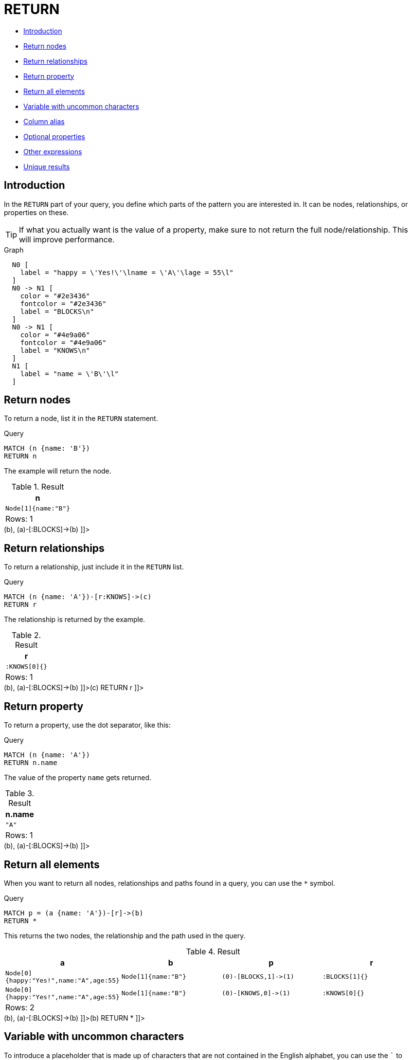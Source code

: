 [[query-return]]
= RETURN
:description: The `RETURN` clause defines what to include in the query result set. 

* xref:clauses/return.adoc#return-introduction[Introduction]
* xref:clauses/return.adoc#return-nodes[Return nodes]
* xref:clauses/return.adoc#return-relationships[Return relationships]
* xref:clauses/return.adoc#return-property[Return property]
* xref:clauses/return.adoc#return-all-elements[Return all elements]
* xref:clauses/return.adoc#return-variable-with-uncommon-characters[Variable with uncommon characters]
* xref:clauses/return.adoc#return-column-alias[Column alias]
* xref:clauses/return.adoc#return-optional-properties[Optional properties]
* xref:clauses/return.adoc#return-other-expressions[Other expressions]
* xref:clauses/return.adoc#return-unique-results[Unique results]

[[return-introduction]]
== Introduction

In the `RETURN` part of your query, you define which parts of the pattern you are interested in.
It can be nodes, relationships, or properties on these.

[TIP]
====
If what you actually want is the value of a property, make sure to not return the full node/relationship.
This will improve performance.


====

.Graph
["dot", "RETURN-1.svg", "neoviz", ""]
----
  N0 [
    label = "happy = \'Yes!\'\lname = \'A\'\lage = 55\l"
  ]
  N0 -> N1 [
    color = "#2e3436"
    fontcolor = "#2e3436"
    label = "BLOCKS\n"
  ]
  N0 -> N1 [
    color = "#4e9a06"
    fontcolor = "#4e9a06"
    label = "KNOWS\n"
  ]
  N1 [
    label = "name = \'B\'\l"
  ]

----
 

[[return-nodes]]
== Return nodes

To return a node, list it in the `RETURN` statement.


.Query
[source, cypher]
----
MATCH (n {name: 'B'})
RETURN n
----

The example will return the node.

.Result
[role="queryresult",options="header,footer",cols="1*<m"]
|===
| +n+
| +Node[1]{name:"B"}+
1+d|Rows: 1
|===

ifndef::nonhtmloutput[]
[subs="none"]
++++
<formalpara role="cypherconsole">
<title>Try this query live</title>
<para><database><![CDATA[
CREATE
  (a {name: 'A', happy: 'Yes!', age: 55}),
  (b {name: 'B'}),
  (a)-[:KNOWS]->(b),
  (a)-[:BLOCKS]->(b)

]]></database><command><![CDATA[
MATCH (n {name: 'B'})
RETURN n
]]></command></para></formalpara>
++++
endif::nonhtmloutput[]

[[return-relationships]]
== Return relationships

To return a relationship, just include it in the `RETURN` list.


.Query
[source, cypher]
----
MATCH (n {name: 'A'})-[r:KNOWS]->(c)
RETURN r
----

The relationship is returned by the example.

.Result
[role="queryresult",options="header,footer",cols="1*<m"]
|===
| +r+
| +:KNOWS[0]{}+
1+d|Rows: 1
|===

ifndef::nonhtmloutput[]
[subs="none"]
++++
<formalpara role="cypherconsole">
<title>Try this query live</title>
<para><database><![CDATA[
CREATE
  (a {name: 'A', happy: 'Yes!', age: 55}),
  (b {name: 'B'}),
  (a)-[:KNOWS]->(b),
  (a)-[:BLOCKS]->(b)

]]></database><command><![CDATA[
MATCH (n {name: 'A'})-[r:KNOWS]->(c)
RETURN r
]]></command></para></formalpara>
++++
endif::nonhtmloutput[]

[[return-property]]
== Return property

To return a property, use the dot separator, like this:


.Query
[source, cypher]
----
MATCH (n {name: 'A'})
RETURN n.name
----

The value of the property `name` gets returned.

.Result
[role="queryresult",options="header,footer",cols="1*<m"]
|===
| +n.name+
| +"A"+
1+d|Rows: 1
|===

ifndef::nonhtmloutput[]
[subs="none"]
++++
<formalpara role="cypherconsole">
<title>Try this query live</title>
<para><database><![CDATA[
CREATE
  (a {name: 'A', happy: 'Yes!', age: 55}),
  (b {name: 'B'}),
  (a)-[:KNOWS]->(b),
  (a)-[:BLOCKS]->(b)

]]></database><command><![CDATA[
MATCH (n {name: 'A'})
RETURN n.name
]]></command></para></formalpara>
++++
endif::nonhtmloutput[]

[[return-all-elements]]
== Return all elements

When you want to return all nodes, relationships and paths found in a query, you can use the `*` symbol.


.Query
[source, cypher]
----
MATCH p = (a {name: 'A'})-[r]->(b)
RETURN *
----

This returns the two nodes, the relationship and the path used in the query.

.Result
[role="queryresult",options="header,footer",cols="4*<m"]
|===
| +a+ | +b+ | +p+ | +r+
| +Node[0]{happy:"Yes!",name:"A",age:55}+ | +Node[1]{name:"B"}+ | +(0)-[BLOCKS,1]->(1)+ | +:BLOCKS[1]{}+
| +Node[0]{happy:"Yes!",name:"A",age:55}+ | +Node[1]{name:"B"}+ | +(0)-[KNOWS,0]->(1)+ | +:KNOWS[0]{}+
4+d|Rows: 2
|===

ifndef::nonhtmloutput[]
[subs="none"]
++++
<formalpara role="cypherconsole">
<title>Try this query live</title>
<para><database><![CDATA[
CREATE
  (a {name: 'A', happy: 'Yes!', age: 55}),
  (b {name: 'B'}),
  (a)-[:KNOWS]->(b),
  (a)-[:BLOCKS]->(b)

]]></database><command><![CDATA[
MATCH p = (a {name: 'A'})-[r]->(b)
RETURN *
]]></command></para></formalpara>
++++
endif::nonhtmloutput[]

[[return-variable-with-uncommon-characters]]
== Variable with uncommon characters

To introduce a placeholder that is made up of characters that are not contained in the English alphabet, you can use the ``` to enclose the variable, like this:


.Query
[source, cypher]
----
MATCH (`This isn\'t a common variable`)
WHERE `This isn\'t a common variable`.name = 'A'
RETURN `This isn\'t a common variable`.happy
----

The node with name "A" is returned.

.Result
[role="queryresult",options="header,footer",cols="1*<m"]
|===
| +`This isn\'t a common variable`.happy+
| +"Yes!"+
1+d|Rows: 1
|===

ifndef::nonhtmloutput[]
[subs="none"]
++++
<formalpara role="cypherconsole">
<title>Try this query live</title>
<para><database><![CDATA[
CREATE
  (a {name: 'A', happy: 'Yes!', age: 55}),
  (b {name: 'B'}),
  (a)-[:KNOWS]->(b),
  (a)-[:BLOCKS]->(b)

]]></database><command><![CDATA[
MATCH (`This isn\'t a common variable`)
WHERE `This isn\'t a common variable`.name = 'A'
RETURN `This isn\'t a common variable`.happy
]]></command></para></formalpara>
++++
endif::nonhtmloutput[]

[[return-column-alias]]
== Column alias

If the name of the column should be different from the expression used, you can rename it by using `AS` <new name>.


.Query
[source, cypher]
----
MATCH (a {name: 'A'})
RETURN a.age AS SomethingTotallyDifferent
----

Returns the age property of a node, but renames the column.

.Result
[role="queryresult",options="header,footer",cols="1*<m"]
|===
| +SomethingTotallyDifferent+
| +55+
1+d|Rows: 1
|===

ifndef::nonhtmloutput[]
[subs="none"]
++++
<formalpara role="cypherconsole">
<title>Try this query live</title>
<para><database><![CDATA[
CREATE
  (a {name: 'A', happy: 'Yes!', age: 55}),
  (b {name: 'B'}),
  (a)-[:KNOWS]->(b),
  (a)-[:BLOCKS]->(b)

]]></database><command><![CDATA[
MATCH (a {name: 'A'})
RETURN a.age AS SomethingTotallyDifferent
]]></command></para></formalpara>
++++
endif::nonhtmloutput[]

[[return-optional-properties]]
== Optional properties

If a property might or might not be there, you can still select it as usual.
It will be treated as `null` if it is missing.


.Query
[source, cypher]
----
MATCH (n)
RETURN n.age
----

This example returns the age when the node has that property, or `null` if the property is not there.

.Result
[role="queryresult",options="header,footer",cols="1*<m"]
|===
| +n.age+
| +55+
| +<null>+
1+d|Rows: 2
|===

ifndef::nonhtmloutput[]
[subs="none"]
++++
<formalpara role="cypherconsole">
<title>Try this query live</title>
<para><database><![CDATA[
CREATE
  (a {name: 'A', happy: 'Yes!', age: 55}),
  (b {name: 'B'}),
  (a)-[:KNOWS]->(b),
  (a)-[:BLOCKS]->(b)

]]></database><command><![CDATA[
MATCH (n)
RETURN n.age
]]></command></para></formalpara>
++++
endif::nonhtmloutput[]

[[return-other-expressions]]
== Other expressions

Any expression can be used as a return item -- literals, predicates, properties, functions, and everything else.


.Query
[source, cypher]
----
MATCH (a {name: 'A'})
RETURN a.age > 30, "I'm a literal", (a)-->()
----

Returns a predicate, a literal and function call with a pattern expression parameter.

.Result
[role="queryresult",options="header,footer",cols="3*<m"]
|===
| +a.age > 30+ | +"I'm a literal"+ | +(a)-->()+
| +true+ | +"I'm a literal"+ | +[(0)-[BLOCKS,1]->(1),(0)-[KNOWS,0]->(1)]+
3+d|Rows: 1
|===

ifndef::nonhtmloutput[]
[subs="none"]
++++
<formalpara role="cypherconsole">
<title>Try this query live</title>
<para><database><![CDATA[
CREATE
  (a {name: 'A', happy: 'Yes!', age: 55}),
  (b {name: 'B'}),
  (a)-[:KNOWS]->(b),
  (a)-[:BLOCKS]->(b)

]]></database><command><![CDATA[
MATCH (a {name: 'A'})
RETURN a.age > 30, "I'm a literal", (a)-->()
]]></command></para></formalpara>
++++
endif::nonhtmloutput[]

[[return-unique-results]]
== Unique results

`DISTINCT` retrieves only unique rows depending on the columns that have been selected to output.


.Query
[source, cypher]
----
MATCH (a {name: 'A'})-->(b)
RETURN DISTINCT b
----

The node named "B" is returned by the query, but only once.

.Result
[role="queryresult",options="header,footer",cols="1*<m"]
|===
| +b+
| +Node[1]{name:"B"}+
1+d|Rows: 1
|===

ifndef::nonhtmloutput[]
[subs="none"]
++++
<formalpara role="cypherconsole">
<title>Try this query live</title>
<para><database><![CDATA[
CREATE
  (a {name: 'A', happy: 'Yes!', age: 55}),
  (b {name: 'B'}),
  (a)-[:KNOWS]->(b),
  (a)-[:BLOCKS]->(b)

]]></database><command><![CDATA[
MATCH (a {name: 'A'})-->(b)
RETURN DISTINCT b
]]></command></para></formalpara>
++++
endif::nonhtmloutput[]

